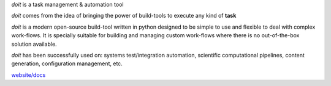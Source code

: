 
`doit` is a task management & automation tool

`doit` comes from the idea of bringing the power of build-tools
to execute any kind of **task**

`doit` is a modern open-source build-tool written in python
designed to be simple to use and flexible to deal with complex work-flows.
It is specially suitable for building and managing custom work-flows where
there is no out-of-the-box solution available.

`doit` has been successfully used on: systems test/integration automation,
scientific computational pipelines, content generation,
configuration management, etc.

`website/docs <http://pydoit.org>`_



